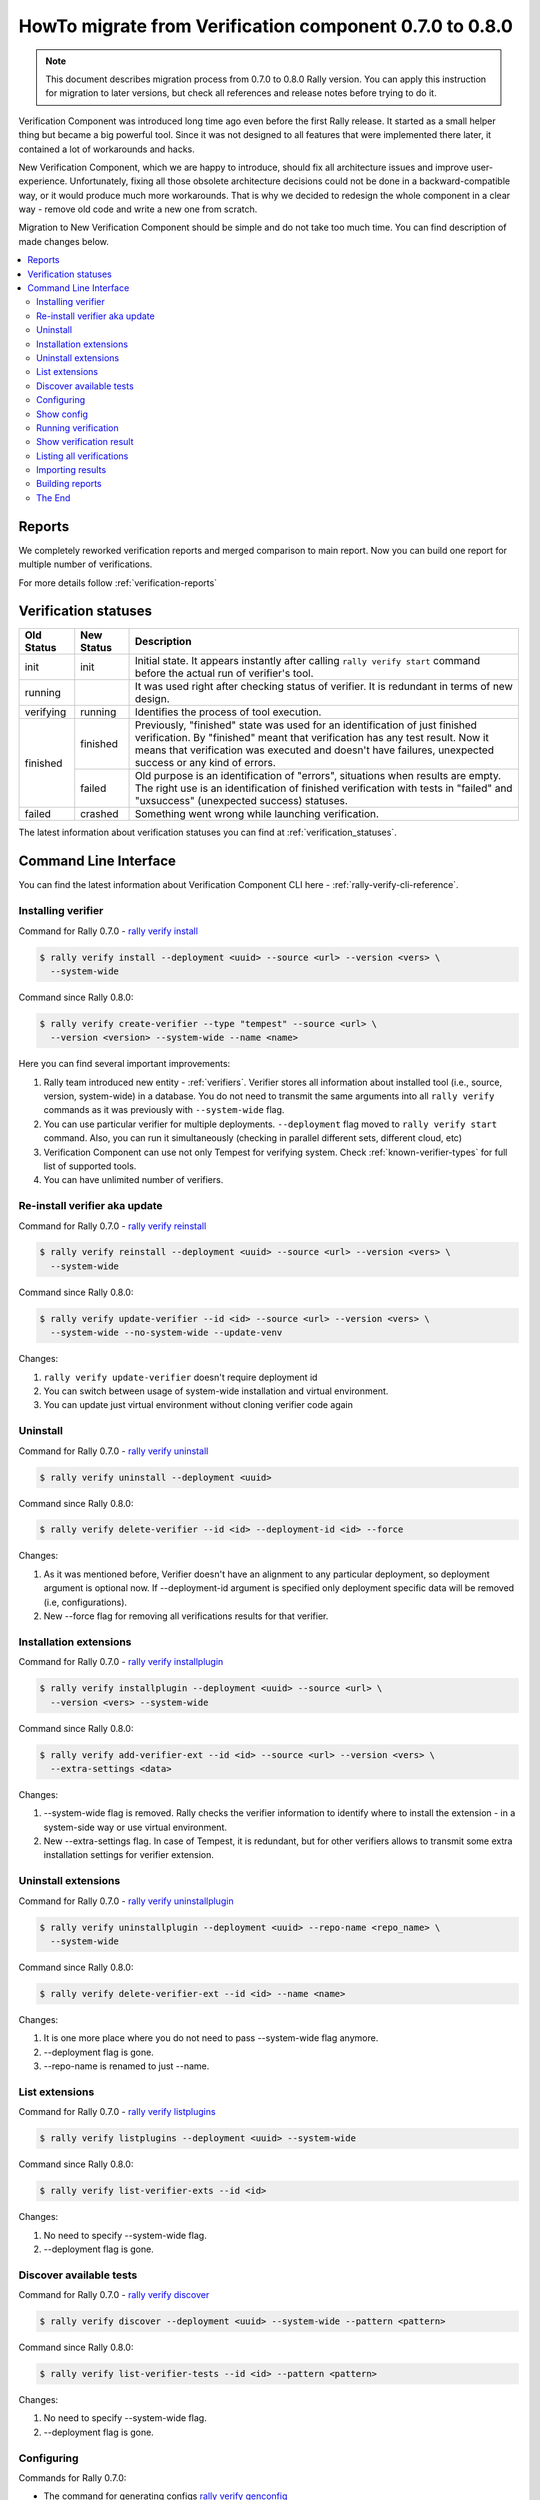 ..
      Licensed under the Apache License, Version 2.0 (the "License"); you may
      not use this file except in compliance with the License. You may obtain
      a copy of the License at

          http://www.apache.org/licenses/LICENSE-2.0

      Unless required by applicable law or agreed to in writing, software
      distributed under the License is distributed on an "AS IS" BASIS, WITHOUT
      WARRANTIES OR CONDITIONS OF ANY KIND, either express or implied. See the
      License for the specific language governing permissions and limitations
      under the License.

========================================================
HowTo migrate from Verification component 0.7.0 to 0.8.0
========================================================

.. note:: This document describes migration process from 0.7.0 to 0.8.0 Rally
    version. You can apply this instruction for migration to later versions,
    but check all references and release notes before trying to do it.


Verification Component was introduced long time ago even before the first Rally
release. It started as a small helper thing but became a big powerful tool.
Since it was not designed to all features that were implemented there later,
it contained a lot of workarounds and hacks.

New Verification Component, which we are happy to introduce, should fix all
architecture issues and improve user-experience. Unfortunately, fixing all
those obsolete architecture decisions could not be done in a
backward-compatible way, or it would produce much more workarounds. That is why
we decided to redesign the whole component in a clear way - remove old code and
write a new one from scratch.

Migration to New Verification Component should be simple and do not take too
much time. You can find description of made changes below.

.. contents::
  :depth: 2
  :local:

Reports
-------

We completely reworked verification reports and merged comparison to main
report. Now you can build one report for multiple number of verifications.

For more details follow :ref:`verification-reports`

Verification statuses
---------------------

+------------+------------+---------------------------------------------------+
| Old Status | New Status | Description                                       |
+============+============+===================================================+
| init       | init       | Initial state. It appears instantly after calling |
|            |            | ``rally verify start`` command before the actual  |
|            |            | run of verifier's tool.                           |
+------------+------------+---------------------------------------------------+
| running    |            | It was used right after checking status of        |
|            |            | verifier. It is redundant in terms of new design. |
+------------+------------+---------------------------------------------------+
| verifying  | running    | Identifies the process of tool execution.         |
+------------+------------+---------------------------------------------------+
| finished   | finished   | Previously, "finished" state was used for an      |
|            |            | identification of just finished verification. By  |
|            |            | "finished" meant that verification has any test   |
|            |            | result. Now it means that verification was        |
|            |            | executed and doesn't have failures, unexpected    |
|            |            | success or any kind of errors.                    |
|            +------------+---------------------------------------------------+
|            | failed     | Old purpose is an identification of "errors",     |
|            |            | situations when results are empty. The right use  |
|            |            | is an identification of finished verification     |
|            |            | with tests in "failed" and "uxsuccess"            |
|            |            | (unexpected success) statuses.                    |
+------------+------------+---------------------------------------------------+
| failed     | crashed    | Something went wrong while launching verification.|
+------------+------------+---------------------------------------------------+

The latest information about verification statuses you can find at
:ref:`verification_statuses`.

Command Line Interface
----------------------

You can find the latest information about Verification Component CLI here -
:ref:`rally-verify-cli-reference`.

Installing verifier
"""""""""""""""""""

Command for Rally 0.7.0 - `rally verify install
<http://rally.readthedocs.io/en/0.7.0/cli/cli_reference.html#rally-verify-install>`_

.. code-block:: console

  $ rally verify install --deployment <uuid> --source <url> --version <vers> \
    --system-wide

Command since Rally 0.8.0:

.. code-block:: console

  $ rally verify create-verifier --type "tempest" --source <url> \
    --version <version> --system-wide --name <name>

Here you can find several important improvements:

1) Rally team introduced new entity - :ref:`verifiers`. Verifier stores all
   information about installed tool (i.e., source, version, system-wide) in a
   database. You do not need to transmit the same arguments into
   all ``rally verify`` commands as it was previously with ``--system-wide``
   flag.

2) You can use particular verifier for multiple deployments. ``--deployment``
   flag moved to ``rally verify start`` command. Also, you can run it
   simultaneously (checking in parallel different sets, different cloud, etc)

3) Verification Component can use not only Tempest for verifying system. Check
   :ref:`known-verifier-types` for full list of supported tools.

4) You can have unlimited number of verifiers.

Re-install verifier aka update
""""""""""""""""""""""""""""""

Command for Rally 0.7.0 - `rally verify reinstall
<http://rally.readthedocs.io/en/0.7.0/cli/cli_reference.html#rally-verify-reinstall>`_

.. code-block:: console

  $ rally verify reinstall --deployment <uuid> --source <url> --version <vers> \
    --system-wide

Command since Rally 0.8.0:

.. code-block:: console

  $ rally verify update-verifier --id <id> --source <url> --version <vers> \
    --system-wide --no-system-wide --update-venv

Changes:

1) ``rally verify update-verifier`` doesn't require deployment id

2) You can switch between usage of system-wide installation and virtual
   environment.

3) You can update just virtual environment without cloning verifier code again

Uninstall
"""""""""

Command for Rally 0.7.0 - `rally verify uninstall
<http://rally.readthedocs.io/en/0.7.0/cli/cli_reference.html#rally-verify-uninstall>`_

.. code-block:: console

  $ rally verify uninstall --deployment <uuid>

Command since Rally 0.8.0:

.. code-block:: console

  $ rally verify delete-verifier --id <id> --deployment-id <id> --force

Changes:

1) As it was mentioned before, Verifier doesn't have an alignment to any
   particular deployment, so deployment argument is optional now.
   If --deployment-id argument is specified only deployment specific data will
   be removed (i.e, configurations).

2) New --force flag for removing all verifications results for that verifier.

Installation extensions
"""""""""""""""""""""""

Command for Rally 0.7.0 - `rally verify installplugin
<http://rally.readthedocs.io/en/0.7.0/cli/cli_reference.html#rally-verify-installplugin>`_

.. code-block:: console

  $ rally verify installplugin --deployment <uuid> --source <url> \
    --version <vers> --system-wide

Command since Rally 0.8.0:

.. code-block:: console

  $ rally verify add-verifier-ext --id <id> --source <url> --version <vers> \
    --extra-settings <data>

Changes:

1) --system-wide flag is removed. Rally checks the verifier information to
   identify where to install the extension - in a system-side way or use
   virtual environment.

2) New --extra-settings flag. In case of Tempest, it is redundant, but for
   other verifiers allows to transmit some extra installation settings for
   verifier extension.

Uninstall extensions
""""""""""""""""""""

Command for Rally 0.7.0 - `rally verify uninstallplugin
<http://rally.readthedocs.io/en/0.7.0/cli/cli_reference.html#rally-verify-uninstallplugin>`_


.. code-block:: console

  $ rally verify uninstallplugin --deployment <uuid> --repo-name <repo_name> \
    --system-wide

Command since Rally 0.8.0:

.. code-block:: console

  $ rally verify delete-verifier-ext --id <id> --name <name>

Changes:

1) It is one more place where you do not need to pass --system-wide flag
   anymore.

2) --deployment flag is gone.

3) --repo-name is renamed to just --name.

List extensions
"""""""""""""""

Command for Rally 0.7.0 - `rally verify listplugins
<http://rally.readthedocs.io/en/0.7.0/cli/cli_reference.html#rally-verify-listplugins>`_

.. code-block:: console

  $ rally verify listplugins --deployment <uuid> --system-wide

Command since Rally 0.8.0:

.. code-block:: console

  $ rally verify list-verifier-exts --id <id>

Changes:

1) No need to specify --system-wide flag.

2) --deployment flag is gone.

Discover available tests
""""""""""""""""""""""""

Command for Rally 0.7.0 - `rally verify discover
<http://rally.readthedocs.io/en/0.7.0/cli/cli_reference.html#rally-verify-discover>`_

.. code-block:: console

  $ rally verify discover --deployment <uuid> --system-wide --pattern <pattern>

Command since Rally 0.8.0:

.. code-block:: console

  $ rally verify list-verifier-tests --id <id> --pattern <pattern>

Changes:

1) No need to specify --system-wide flag.

2) --deployment flag is gone.

Configuring
"""""""""""

Commands for Rally 0.7.0:

* The command for generating configs `rally verify genconfig
  <http://rally.readthedocs.io/en/0.7.0/cli/cli_reference.html#rally-verify-genconfig>`_

  .. code-block:: console

    $ rally verify genconfig --deployment <uuid> --tempest-config <path> \
      --add-options <path> --override

Command since Rally 0.8.0:

.. code-block:: console

  $ rally verify configure-verifier --id <id> --deployment-id <uuid> \
    --extend <path/json/yaml> --override <path> --reconfigure --show

Changes:

1) The argument ``--override`` replaces old ``--tempest-config`` name. First
   of all, argument name "override" is a unified word without alignment to any
   tool. Also, it describes in the best way the meaning of the action: use
   client specified configuration file.

2) The argument ``--extend`` replaces old ``--add-options``. It accepts a path
   to config in INI format or JSON/YAML string. In future, it will be extended
   with the ability to specify a path to JSON/YAML file.

3) The argument ``--reconfigure`` replaces old ``--override``. It means that
   existing file will be ignored and new one will be used/created.

Show config
"""""""""""

Command for Rally 0.7.0 - `rally verify showconfig
<http://rally.readthedocs.io/en/0.7.0/cli/cli_reference.html#rally-verify-showconfig>`_

.. code-block:: console

  $ rally verify showconfig --deployment <uuid>

Command since Rally 0.8.0:

.. code-block:: console

  $ rally verify configure-verifier --id <id> --deployment-id <uuid> --show

Changes:

  We do not have a separate command for that task.
  ``rally verify configure-verifier --show`` shows an existing configuration
  (if it exists) if ``--reconfigure`` argument is not specified.

Running verification
""""""""""""""""""""

Command for Rally 0.7.0 - `rally verify start
<http://rally.readthedocs.io/en/0.7.0/cli/cli_reference.html#rally-verify-start>`_

.. code-block:: console

  $ rally verify start --deployment <uuid> --set <set_name> --regex <regex> \
    --load-list <path> --tests-file <path> --skip-list <path> \
    --tempest-config <path> --xfail-list <path> --system-wide \
    --concurrency <N> --failing --no-use

Command since Rally 0.8.0:

.. code-block:: console

  $ rally verify start --id <id> --deployment-id <uuid> --pattern <pattern> \
    --load-list <path> --skip-list <path> --xfail-list <path> \
    --concurrency <N> --no-use --detailed

Changes:

1) You need to pass verifier id

2) Arguments ``--set`` and ``--regex`` are merged in the new model to single
   ``--pattern`` argument. Name of tests set should be specified like
   ``--pattern set=<set_name>``. It was done to provide a way for each
   verifier to support custom arguments.

3) The argument ``--tests-file`` was deprecated in Rally 0.6.0 and
   we are ready to remove it.
4) Arguments ``--skip-list`` and ``--xfail-list`` accept path to file in
   JSON/YAML format. Content should be a dictionary, where keys are tests
   names (full name with id and tags) and values are reasons.
5) The argument ``--tempest-config`` is gone. Use
   ``rally verify configure-verifier --id <id> --deployment-id <uuid>
   --override <path>`` instead.
6) The argument ``--system-wide`` is gone like in most of other commands.
7) In case of specified ``--detailed`` arguments, traces of failed tests will
   be displayed (default behaviour in old verification design)

Show verification result
""""""""""""""""""""""""

Commands for Rally 0.7.0:

* The command for showing results of verification `rally verify show
  <http://rally.readthedocs.io/en/0.7.0/cli/cli_reference.html#rally-verify-show>`_

  .. code-block:: console

    $ rally verify show --uuid <uuid> --sort-by <query> --detailed

* Separate command which calls ``rally verify show`` with hardcoded
  ``--detailed`` flag `rally verify detailed
  <http://rally.readthedocs.io/en/0.7.0/cli/cli_reference.html#rally-verify-detailed>`_

  .. code-block:: console

    $ rally verify detailed --uuid <uuid> --sort-by <query>


Command since Rally 0.8.0:

.. code-block:: console

  $ rally verify show --uuid <uuid> --sort-by <query> --detailed

Changes:

1) Redundant ``rally verify detailed`` command is removed

2) Sorting tests via ``--sort-by`` argument is extended to name/duration/status

Listing all verifications
"""""""""""""""""""""""""

Command for Rally 0.7.0 - `rally verify list
<http://rally.readthedocs.io/en/0.7.0/cli/cli_reference.html#rally-verify-list>`_

.. code-block:: console

  $ rally verify list

Command since Rally 0.8.0:

.. code-block:: console

  $ rally verify list --id <id> --deployment-id <id> --status <status>

Changes:

  You can filter verifications by verifiers, by deployments and results
  statuses.

Importing results
"""""""""""""""""

Command for Rally 0.7.0 - `rally verify import
<http://rally.readthedocs.io/en/0.7.0/cli/cli_reference.html#rally-verify-import>`_

.. code-block:: console

  $ rally verify import --deployment <uuid> --set <set_name> --file <path> --no-use

Command since Rally 0.8.0:

.. code-block:: console

  $ rally verify import --id <id> --deployment-id <uuid> --file <path> \
    --run-args <run_args> --no-use

Changes:

1) You need to specify verifier to import results for.

2) The argument ``--set`` is merged into unified ``--run-args``.

Building reports
""""""""""""""""

Commands for Rally 0.7.0:

* The command for building HTML/JSON reports of verification
  `rally verify results
  <http://rally.readthedocs.io/en/0.7.0/cli/cli_reference.html#rally-verify-results>`_

  .. code-block:: console

    $ rally verify results --uuid <uuid> --html --json --output-file <path>

* The command for comparison two verifications `rally verify compare
  <http://rally.readthedocs.io/en/0.7.0/cli/cli_reference.html#rally-verify-compare>`_

  .. code-block:: console

    $ rally verify compare --uuid-1 <uuid_1> --uuid-2 <uuid_2> --csv --html \
      --json --output-file <output_file> --threshold <threshold>

Command since Rally 0.8.0:

.. code-block:: console

  $ rally verify report --uuid <uuid> --type <type> --to <destination> --open

Changes:

1) Building reports becomes pluggable. You can extend reporters types.
   See :ref:`verification-reports` for more details.

2) The argument ``--type`` expects type of report (HTML/JSON). There are no
   more separate arguments for each report type.

   .. hint:: You can list all supported types, executing ``rally plugin list
     --plugin-base VerificationReporter`` command.

3) Reports are not aligned to only local types, so the argument ``--to``
   replaces ``--output-file``. In case of HTML/JSON reports, it can include a
   path to the local file like it was previously or URL to some external system
   with credentials like ``https://username:password@example.com:777``.

4) The comparison is embedded into main reports and it is not limited by two
   verifications results. There are no reasons for the separate command for
   that task.

The End
"""""""

Have nice verifications!

